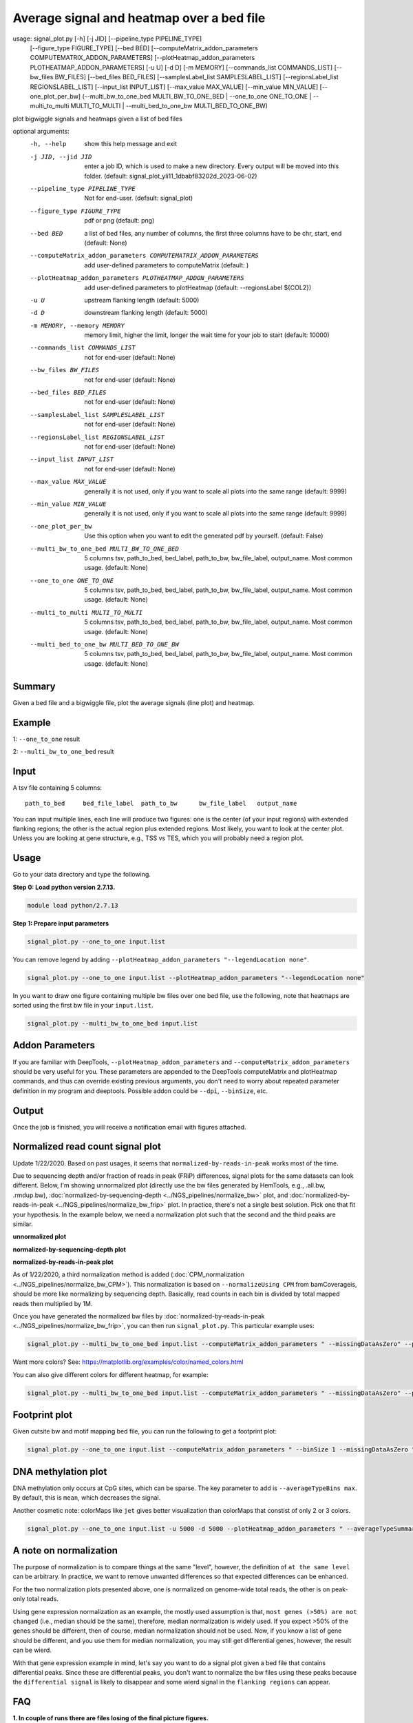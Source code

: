 Average signal and heatmap over a bed file
==========================================



::

usage: signal_plot.py [-h] [-j JID] [--pipeline_type PIPELINE_TYPE]
                      [--figure_type FIGURE_TYPE] [--bed BED]
                      [--computeMatrix_addon_parameters COMPUTEMATRIX_ADDON_PARAMETERS]
                      [--plotHeatmap_addon_parameters PLOTHEATMAP_ADDON_PARAMETERS]
                      [-u U] [-d D] [-m MEMORY]
                      [--commands_list COMMANDS_LIST] [--bw_files BW_FILES]
                      [--bed_files BED_FILES]
                      [--samplesLabel_list SAMPLESLABEL_LIST]
                      [--regionsLabel_list REGIONSLABEL_LIST]
                      [--input_list INPUT_LIST] [--max_value MAX_VALUE]
                      [--min_value MIN_VALUE] [--one_plot_per_bw]
                      (--multi_bw_to_one_bed MULTI_BW_TO_ONE_BED | --one_to_one ONE_TO_ONE | --multi_to_multi MULTI_TO_MULTI | --multi_bed_to_one_bw MULTI_BED_TO_ONE_BW)

plot bigwiggle signals and heatmaps given a list of bed files

optional arguments:
  -h, --help            show this help message and exit
  -j JID, --jid JID     enter a job ID, which is used to make a new directory.
                        Every output will be moved into this folder. (default:
                        signal_plot_yli11_1dbabf83202d_2023-06-02)
  --pipeline_type PIPELINE_TYPE
                        Not for end-user. (default: signal_plot)
  --figure_type FIGURE_TYPE
                        pdf or png (default: png)
  --bed BED             a list of bed files, any number of columns, the first
                        three columns have to be chr, start, end (default:
                        None)
  --computeMatrix_addon_parameters COMPUTEMATRIX_ADDON_PARAMETERS
                        add user-defined parameters to computeMatrix (default:
                        )
  --plotHeatmap_addon_parameters PLOTHEATMAP_ADDON_PARAMETERS
                        add user-defined parameters to plotHeatmap (default:
                        --regionsLabel ${COL2})
  -u U                  upstream flanking length (default: 5000)
  -d D                  downstream flanking length (default: 5000)
  -m MEMORY, --memory MEMORY
                        memory limit, higher the limit, longer the wait time
                        for your job to start (default: 10000)
  --commands_list COMMANDS_LIST
                        not for end-user (default: None)
  --bw_files BW_FILES   not for end-user (default: None)
  --bed_files BED_FILES
                        not for end-user (default: None)
  --samplesLabel_list SAMPLESLABEL_LIST
                        not for end-user (default: None)
  --regionsLabel_list REGIONSLABEL_LIST
                        not for end-user (default: None)
  --input_list INPUT_LIST
                        not for end-user (default: None)
  --max_value MAX_VALUE
                        generally it is not used, only if you want to scale
                        all plots into the same range (default: 9999)
  --min_value MIN_VALUE
                        generally it is not used, only if you want to scale
                        all plots into the same range (default: 9999)
  --one_plot_per_bw     Use this option when you want to edit the generated
                        pdf by yourself. (default: False)
  --multi_bw_to_one_bed MULTI_BW_TO_ONE_BED
                        5 columns tsv, path_to_bed, bed_label, path_to_bw,
                        bw_file_label, output_name. Most common usage.
                        (default: None)
  --one_to_one ONE_TO_ONE
                        5 columns tsv, path_to_bed, bed_label, path_to_bw,
                        bw_file_label, output_name. Most common usage.
                        (default: None)
  --multi_to_multi MULTI_TO_MULTI
                        5 columns tsv, path_to_bed, bed_label, path_to_bw,
                        bw_file_label, output_name. Most common usage.
                        (default: None)
  --multi_bed_to_one_bw MULTI_BED_TO_ONE_BW
                        5 columns tsv, path_to_bed, bed_label, path_to_bw,
                        bw_file_label, output_name. Most common usage.
                        (default: None)

Summary
^^^^^^^

Given a bed file and a bigwiggle file, plot the average signals (line plot) and heatmap.


Example
^^^^^^^

1: ``--one_to_one`` result

.. image:: ../../images/signal_plot.png
	:align: center
	:scale: 30 %


2: ``--multi_bw_to_one_bed`` result

.. image:: ../../images/multi_bw_one_bed.png
	:align: center
	:scale: 30 %

Input
^^^^^

A tsv file containing 5 columns: 

::

	path_to_bed	bed_file_label	path_to_bw	bw_file_label	output_name

You can input multiple lines, each line will produce two figures: one is the center (of your input regions) with extended flanking regions; the other is the actual region plus extended regions. Most likely, you want to look at the center plot. Unless you are looking at gene structure, e.g., TSS vs TES, which you will probably need a region plot.

Usage
^^^^^

Go to your data directory and type the following.

**Step 0: Load python version 2.7.13.**

.. code:: bash

    module load python/2.7.13

**Step 1: Prepare input parameters**

.. code:: bash

    signal_plot.py --one_to_one input.list

You can remove legend by adding ``--plotHeatmap_addon_parameters "--legendLocation none"``. 

.. code:: bash

    signal_plot.py --one_to_one input.list --plotHeatmap_addon_parameters "--legendLocation none"

In you want to draw one figure containing multiple bw files over one bed file, use the following, note that heatmaps are sorted using the first bw file in your ``input.list``.

.. code:: bash

	signal_plot.py --multi_bw_to_one_bed input.list    

Addon Parameters
^^^^^^^^^^^^^^^^

If you are familiar with DeepTools, ``--plotHeatmap_addon_parameters`` and ``--computeMatrix_addon_parameters`` should be very useful for you. These parameters are appended to the DeepTools computeMatrix and plotHeatmap commands, and thus can override existing previous arguments, you don't need to worry about repeated parameter definition in my program and deeptools. Possible addon could be ``--dpi``, ``--binSize``, etc.

Output
^^^^^^

Once the job is finished, you will receive a notification email with figures attached.


Normalized read count signal plot
^^^^^^^^^^^^^^^^^^^^^^^^^^^^^^^^^

Update 1/22/2020. Based on past usages, it seems that ``normalized-by-reads-in-peak`` works most of the time. 

Due to sequencing depth and/or fraction of reads in peak (FRiP) differences, signal plots for the same datasets can look different. Below, I'm showing unnormalized plot (directly use the bw files generated by HemTools, e.g., .all.bw, .rmdup.bw), :doc:`normalized-by-sequencing-depth <../NGS_pipelines/normalize_bw>` plot, and :doc:`normalized-by-reads-in-peak <../NGS_pipelines/normalize_bw_frip>` plot. In practice, there's not a single best solution. Pick one that fit your hypothesis. In the example below, we need a normalization plot such that the second and the third peaks are similar.

**unnormalized plot**

.. image:: ../../images/signal_plot_unnorm.png
	:align: center
	:scale: 30 %

**normalized-by-sequencing-depth plot**

.. image:: ../../images/signal_plot_SDnorm.png
	:align: center
	:scale: 30 %


**normalized-by-reads-in-peak plot**

.. image:: ../../images/signal_plot_FRIPnorm.png
	:align: center
	:scale: 30 %

As of 1/22/2020, a third normalization method is added (:doc:`CPM_normalization <../NGS_pipelines/normalize_bw_CPM>`). This normalization is based on ``--normalizeUsing CPM`` from bamCoverageis, should be more like normalizing by sequencing depth. Basically, read counts in each bin is divided by total mapped reads then multiplied by 1M.

Once you have generated the normalized bw files by :doc:`normalized-by-reads-in-peak <../NGS_pipelines/normalize_bw_frip>`, you can then run ``signal_plot.py``. This particular example uses:

.. code:: bash

	signal_plot.py --multi_bw_to_one_bed input.list --computeMatrix_addon_parameters " --missingDataAsZero" --plotHeatmap_addon_parameters " --averageTypeSummaryPlot median --colorList white,red"  

Want more colors? See: https://matplotlib.org/examples/color/named_colors.html

You can also give different colors for different heatmap, for example:

.. code:: bash

	signal_plot.py --multi_bw_to_one_bed input.list --computeMatrix_addon_parameters " --missingDataAsZero" --plotHeatmap_addon_parameters " --averageTypeSummaryPlot median --colorList white,red white,green white,blue"  

.. image:: ../../images/signal_plot_multicolor.png
	:align: center
	:scale: 20 %

Footprint plot
^^^^^^^^^^^^^^

Given cutsite bw and motif mapping bed file, you can run the following to get a footprint plot:

.. code:: bash

	signal_plot.py --one_to_one input.list --computeMatrix_addon_parameters " --binSize 1 --missingDataAsZero " -u 100 -d 100 --plotHeatmap_addon_parameters " --colorList white,red"


DNA methylation plot
^^^^^^^^^^^^^^

DNA methylation only occurs at CpG sites, which can be sparse. The key parameter to add is ``--averageTypeBins max``. By default, this is ``mean``, which decreases the signal.

Another cosmetic note: colorMaps like ``jet`` gives better visualization than colorMaps that constist of only 2 or 3 colors.

.. code:: bash

	signal_plot.py --one_to_one input.list -u 5000 -d 5000 --plotHeatmap_addon_parameters " --averageTypeSummaryPlot mean --legendLocation none --colorMap jet" --computeMatrix_addon_parameters " --missingDataAsZero --averageTypeBins max --binSize 50 " -j summary_mean_compute_max_jet_bin_50

.. image:: ../../images/mean_max_jet_50.png
	:align: center
	:scale: 30 %



A note on normalization
^^^^^^^^^^^^^^^^^^^^^^^

The purpose of normalization is to compare things at the same "level", however, the definition of ``at the same level`` can be arbitrary. In practice, we want to remove unwanted differences so that expected differences can be enhanced.

For the two normalization plots presented above, one is normalized on genome-wide total reads, the other is on peak-only total reads. 

Using gene expression normalization as an example, the mostly used assumption is that, ``most genes (>50%) are not changed`` (i.e., median should be the same), therefore, median normalization is widely used. If you expect >50% of the genes should be different, then of course, median normalization should not be used. Now, if you know a list of gene should be different, and you use them for median normalization, you may still get differential genes, however, the result can be wierd.

With that gene expression example in mind, let's say you want to do a signal plot given a bed file that contains differential peaks. Since these are differential peaks, you don't want to normalize the bw files using these peaks because the ``differential signal`` is likely to disappear and some wierd signal in the ``flanking regions`` can appear.



FAQ
^^^


**1.	In couple of runs there are files losing of the final picture figures.**

We need to look at the log files. You can do HemTools report_bug, inside the [job ID] (e.g., signal_plot_yli11_2019-07-12) folder.

.. code:: bash

	module load python/2.7.13

	cd [path_to_job_ID]

	HemTools report_bug

**2.	Is that possible to adjust the distance from center from 5Kb to 1 or 2 Kb?**

There are two parameters for that, see below

::

	-u U                  upstream flanking length (default: 5000)
	-d D                  downstream flanking length (default: 5000)


**3.	For the blue color bar right to the main plot, is it possible to make all the plots in the same range? For example, From 1-8?**

For heatmap scale, use ``--zMin 1 --zMax 8``.

.. code:: bash

	signal_plot.py --one_to_one input.list --plotHeatmap_addon_parameters " --zMin 1 --zMax 8"

For y-axis range (line plot), use ``--yMin 1 --yMax 8``.

.. code:: bash

	signal_plot.py --one_to_one input.list --plotHeatmap_addon_parameters " --yMin 1 --yMax 8"

**4.	``one_to_one`` plot: one bed to N bw files**

As mentioned in the `Input`_ section, current ``one_to_one`` subcommand has to have unique bed files as input. 

.. note::  This limitation has been resolved.

**5.	Too many back lines?**

.. image:: ../../images/signal_plot_FAQ.png
	:align: center
	:scale: 30 %

If you have a figure like above, it means you have missing values, because black means missing value. There are several ways to handle it, as described here: https://www.biostars.org/p/322414/

Best way, set the missing values as zero:

.. code:: bash

	signal_plot.py --multi_bw_to_one_bed input.list --computeMatrix_addon_parameters " --missingDataAsZero"

Or change the interpolation methods, I tried, not very impressive:

.. code:: bash

	signal_plot.py --multi_bw_to_one_bed input.list --plotHeatmap_addon_parameters " --interpolationMethod gaussian" -j interpolation_gaussian

	signal_plot.py --multi_bw_to_one_bed input.list --plotHeatmap_addon_parameters " --interpolationMethod nearest" -j interpolation_nearest


New function
^^^^^^^^^

infer input
-------

Given a list of bed files and a list of bw files, ``prepare_signal_plot_input.py`` can be used to automatically generate signal plot input for all combinations between bed and bw files.

::

	prepare_signal_plot_input.py bed.list bw.list

Output file is a fixed name: ``signal_plot_input.list``


Video tutorial
^^^^^^^^^^^^^


Example 1: PolII chip-seq data, signal_plot one_to_one option
----------------------------

Actuall command I used is: ``signal_plot.py --one_to_one hg19.signal_plot_input.list --plotHeatmap_addon_parameters " --legendLocation none" --computeMatrix_addon_parameters " --missingDataAsZero --regionBodyLength 6000" -u 2500 -d 2500`` and ``signal_plot.py --one_to_one 20copy.signal_plot_input.list --plotHeatmap_addon_parameters "--legendLocation none" --computeMatrix_addon_parameters " --missingDataAsZero --regionBodyLength 2000" -u 1000 -d 1000``

.. raw:: html

  <video controls width="690" src="../../_static/signal_plot_usage.mp4#t=0.3"></video>





Comments
^^^^^^^^

.. disqus::
    :disqus_identifier: NGS_pipelines








